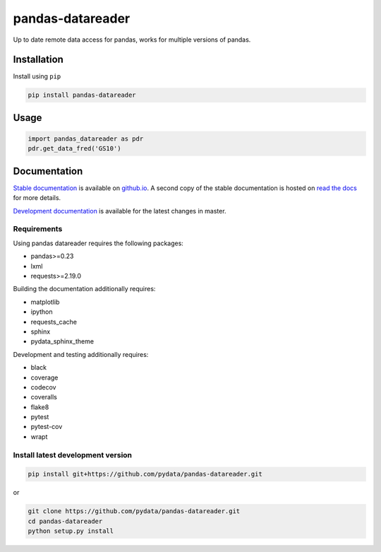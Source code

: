 pandas-datareader
=================

Up to date remote data access for pandas, works for multiple versions of pandas.

.. image:: https://img.shields.io/pypi/v/pandas-datareader.svg
    :target: https://pypi.python.org/pypi/pandas-datareader/

.. image:: https://travis-ci.org/pydata/pandas-datareader.svg?branch=master
    :target: https://travis-ci.org/pydata/pandas-datareader

.. image:: https://coveralls.io/repos/pydata/pandas-datareader/badge.svg?branch=master
    :target: https://coveralls.io/r/pydata/pandas-datareader

.. image:: https://codecov.io/gh/pydata/pandas-datareader/branch/master/graph/badge.svg
  :target: https://codecov.io/gh/pydata/pandas-datareader

.. image:: https://readthedocs.org/projects/pandas-datareader/badge/?version=latest
    :target: https://pandas-datareader.readthedocs.io/en/latest/

.. image:: https://img.shields.io/badge/code%20style-black-000000.svg
     :target: https://github.com/psf/black

Installation
------------

Install using ``pip``

.. code-block:: shell

   pip install pandas-datareader

Usage
-----

.. code-block:: python

   import pandas_datareader as pdr
   pdr.get_data_fred('GS10')

Documentation
-------------

`Stable documentation <https://pydata.github.io/pandas-datareader/>`__
is available on
`github.io <https://pydata.github.io/pandas-datareader/>`__.
A second copy of the stable documentation is hosted on
`read the docs <https://pandas-datareader.readthedocs.io/>`_ for more details.

`Development documentation <https://pydata.github.io/pandas-datareader/devel/>`__
is available for the latest changes in master.

Requirements
~~~~~~~~~~~~

Using pandas datareader requires the following packages:

* pandas>=0.23
* lxml
* requests>=2.19.0

Building the documentation additionally requires:

* matplotlib
* ipython
* requests_cache
* sphinx
* pydata_sphinx_theme

Development and testing additionally requires:

* black
* coverage
* codecov
* coveralls
* flake8
* pytest
* pytest-cov
* wrapt

Install latest development version
~~~~~~~~~~~~~~~~~~~~~~~~~~~~~~~~~~

.. code-block:: shell

   pip install git+https://github.com/pydata/pandas-datareader.git

or

.. code-block:: shell

   git clone https://github.com/pydata/pandas-datareader.git
   cd pandas-datareader
   python setup.py install
